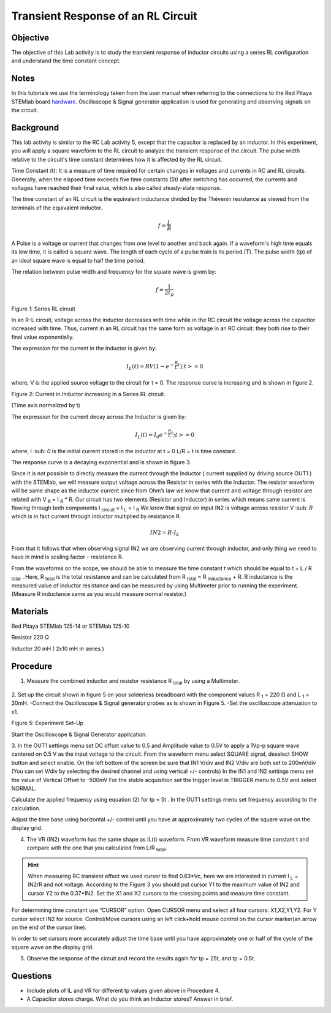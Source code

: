 Transient Response of an RL Circuit
###################################

Objective
_________

The objective of this Lab activity is to study the transient response of inductor circuits using a series RL configuration and understand the time constant concept.

Notes
_____

.. _hardware: http://redpitaya.readthedocs.io/en/latest/doc/developerGuide/125-10/top.html

In this tutorials we use the terminology taken from the user manual when referring to the connections to the Red Pitaya STEMlab board hardware_.
Oscilloscope & Signal generator application is used for generating and observing signals on the circuit. 

Background
__________

This lab activity is similar to the RC Lab activity 5, except that the capacitor is replaced by an inductor. In this experiment, you will apply a square waveform to the RL circuit to analyze the transient response of the circuit. The pulse width relative to the circuit's time constant determines how it is affected by the RL circuit. 

Time Constant (t): It is a measure of time required for certain changes in voltages and currents in RC and RL circuits. Generally, when the elapsed time exceeds five time constants (5t) after switching has occurred, the currents and voltages have reached their final value, which is also called steady-state response. 
 
The time constant of an RL circuit is the equivalent inductance divided by the Thévenin resistance as viewed from the terminals of the equivalent inductor. 

.. math::
	f=\frac{L}{R} 



A Pulse is a voltage or current that changes from one level to another and back again. If a waveform's high time equals its low time, it is called a square wave. The length of each cycle of a pulse train is its period (T). The pulse width (tp) of an ideal square wave is equal to half the time period. 

The relation between pulse width and frequency for the square wave is given by: 
 
.. math::

	f=\frac{1}{2t_p} 
	

.. image:: img/Activity_7_Figure_1.png

Figure 1: Series RL circuit

In an R-L circuit, voltage across the inductor decreases with time while in the RC circuit the voltage across the capacitor increased with time. Thus, current in an RL circuit has the same form as voltage in an RC circuit: they both rise to their final value exponentially.

The expression for the current in the Inductor is given by:

.. math::
	
	I_L(t) = RV( 1 - e^{-\frac{R}{L}t} )  ; t >= 0

where, V is the applied source voltage to the circuit for t = 0. The response curve is increasing and is shown in figure 2. 

.. image:: img/Activity_7_Figure_2.png

Figure 2: Current in Inductor increasing in a Series RL circuit.

(Time axis normalized by t) 

The expression for the current decay across the Inductor is given by: 
 
.. math:: 
 
	I_L(t) = I_0 e^{- \frac{R}{L}t} ; t >= 0 

where,  I :sub: `0` is the initial current stored in the inductor at t = 0  
L/R = t is time constant. 
 
The response curve is a decaying exponential and is shown in figure 3. 

.. image:: img/Activity_7_Figure_3.png

Since it is not possible to directly measure the current through the Inductor ( current supplied by driving source OUT1 ) with the STEMlab, we will measure output voltage across the Resistor in series with the Inductor. The resistor waveform will be same shape as the inductor current since from Ohm’s law we know that current and voltage through resistor are related with  V :sub:`R` = I :sub:`R` * R. Our circuit has two elements (Resistor and Inductor) in series which means same current is flowing through both components I :sub:`circuit` = I :sub:`L` = I :sub:`R` 
We know that signal on input IN2 is voltage across resistor V :sub: `R` which is in fact current through inductor multiplied by resistance R.

.. math::
	
	IN2 = R \cdot I_L 

From that it follows that when observing signal IN2 we are observing current through inductor, and only thing we need to have in mind is scaling factor - resistance R.
     
From the waveforms on the scope, we should be able to measure the time constant t which should be equal to t = L / R :sub:`total` .
Here, R :sub:`total` is the total resistance and can be calculated from R :sub:`total` = R :sub:`inductance`  + R.
R inductance is the measured value of inductor resistance and can be measured by using Multimeter  prior to running the experiment. (Measure R inductance same as you would measure normal resistor.)


Materials
_________

Red Pitaya STEMlab 125-14 or STEMlab 125-10 

Resistor 220 Ω

Inductor 20 mH ( 2x10 mH in series )

Procedure
_________

1. Measure the combined inductor and resistor resistance R \ :sub:`total` \ by using a Multimeter.




.. figure::   img/Activity_7_Figure_4.png

2. Set up the circuit shown in figure 5 on your solderless breadboard with the component values R :sub:`1` = 220 Ω and L :sub:`1` = 20mH. 
-Connect the Oscilloscope & Signal generator probes as is shown in Figure 5.
-Set the oscilloscope attenuation to x1.

Figure 5: Experiment Set-Up 

Start the Oscilloscope & Signal Generator application. 

3. In the OUT1 settings menu set DC offset value to 0.5 and Amplitude  value to 0.5V to apply a 1Vp-p square wave centered on 0.5 V as the input voltage to the circuit. From the waveform menu select SQUARE signal, deselect SHOW button and select enable. 
On the left bottom of the screen be sure that IN1 V/div and IN2 V/div are both set to 200mV/div (You can set V/div by selecting the desired channel and using vertical +/- controls)
In the IN1 and IN2 settings menu set the value of Vertical Offset to -500mV 
For the stable acquisition set the trigger level in TRIGGER menu to 0.5V and select NORMAL.

Calculate the applied frequency using equation (2) for tp = 5t . In the OUT1 settings menu set frequency according to the calculation.

Adjust the time base using horizontal +/- control until you have at approximately two cycles of the square wave on the display grid. 


4. The VR (IN2) waveform has the same shape as IL(t) waveform. From VR waveform measure time constant t and compare with the one that you calculated from L/R :sub:`total`. 

.. hint:: 
	
	When measuring RC transient effect we used cursor to find 0.63*Vc, here we are interested in current I :sub:`L` = IN2/R and not voltage. 
	According to the Figure 3 you should put cursor Y1 to the maximum value of IN2 and cursor Y2 to the 0.37*IN2. 
	Set the X1 and X2 cursors to the crossing points and measure time constant.


For determining time constant use “CURSOR” option.
Open CURSOR menu and select all four cursors: X1,X2,Y1,Y2. 
For  Y cursor select  IN2 for source.
Control/Move cursors using an left click+hold mouse control on the cursor marker(an arrow on the end of the cursor line).

In order to set cursors more accurately adjust the time base  until you have approximately  one or  half of the cycle of the square wave on the display grid. 


5. Observe the response of the circuit and record the results again for tp = 25t, and tp = 0.5t.

Questions
_________

• Include plots of IL and VR for different tp values given above in Procedure 4.
• A Capacitor stores charge. What do you think an Inductor stores? Answer in brief.



